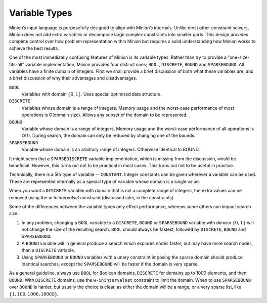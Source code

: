 Variable Types
==============

Minion’s input language is purposefully designed to align with Minion’s internals. Unlike most other constraint solvers, Minion does not add extra variables or decompose large complex constraints into smaller parts. This design provides complete control over how problem representation within Minion but requires a solid understanding
how Minion works to achieve the best results.

One of the most immediately confusing features of Minion is its variable types. Rather than try to provide a "one-size-fits-all" variable implementation, Minion provides four distinct ones; ``BOOL``,
``DISCRETE``, ``BOUND`` and ``SPARSEBOUND``. All variables have a finite domain of integers. First we shall provide a brief discussion of both what these variables are, and a brief
discussion of why their advantages and disadvantages.

``BOOL``
   Variables with domain :math:`\{0,1\}`. Uses special optimised data
   structure.

``DISCRETE``
   Variables whose domain is a range of integers. Memory usage and the
   worst-case performance of most operations is O(domain size). Allows
   any subset of the domain to be represented.

``BOUND``
   Variable whose domain is a range of integers. Memory usage and the
   worst-case performance of all operations is O(1). During search, the
   domain can only be reduced by changing one of the bounds.

``SPARSEBOUND``
   Variable whose domain is an arbitrary range of integers. Otherwise
   identical to BOUND.


It might seem that a ``SPARSEDISCRETE`` variable implementation, which is missing from the discussion, would be beneficial. However, this turns out not to be practical in most cases. This turns out not to be useful in practice.

Technically, there is a 5th type of variable -- ``CONSTANT``. Integer constants can be given wherever a variable can be used. These are represented internally as a special type of variable whose domain is a single value. 

When you want a ``DISCRETE`` variable with domain that is not a complete range of integers, the extra values can be removed using the `w-inintervalset` constraint (discussed later, in the constraints).

Some of the differences between the variable types only effect
performance, whereas some others can impact search size. 

#. In any problem, changing a ``BOOL`` variable to a ``DISCRETE``,
   ``BOUND`` or ``SPARSEBOUND`` variable with domain :math:`\{0,1\}`
   will not change the size of the resulting search. ``BOOL`` should
   always be fastest, followed by ``DISCRETE``, ``BOUND`` and
   ``SPARSEBOUND``.
#. A ``BOUND`` variable will in general produce a search which explores nodes faster, but may have more search nodes, than a ``DISCRETE`` variable.
#. Using ``SPARSEBOUND`` or ``BOUND`` variables with a unary constraint
   imposing the sparse domain should produce identical searches, except
   the ``SPARSEBOUND`` will be faster if the domain is very sparse.

As a general guideline, always use ``BOOL`` for Boolean domains,
``DISCRETE`` for domains up to 1000 elements, and then ``BOUND``.
With ``DISCRETE`` domains, use the ``w-inintervalset`` constraint to limit the
domain. When to use ``SPARSEBOUND`` over ``BOUND`` is harder, but
usually the choice is clear, as either the domain will be a range, or a very sparse list, like :math:`\{1,100,1000,10000\}`.
